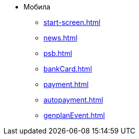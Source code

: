 * Мобила
** xref:start-screen.adoc[]
** xref:news.adoc[]
** xref:psb.adoc[]
** xref:bankCard.adoc[]
** xref:payment.adoc[]
** xref:autopayment.adoc[]
** xref:genplanEvent.adoc[]